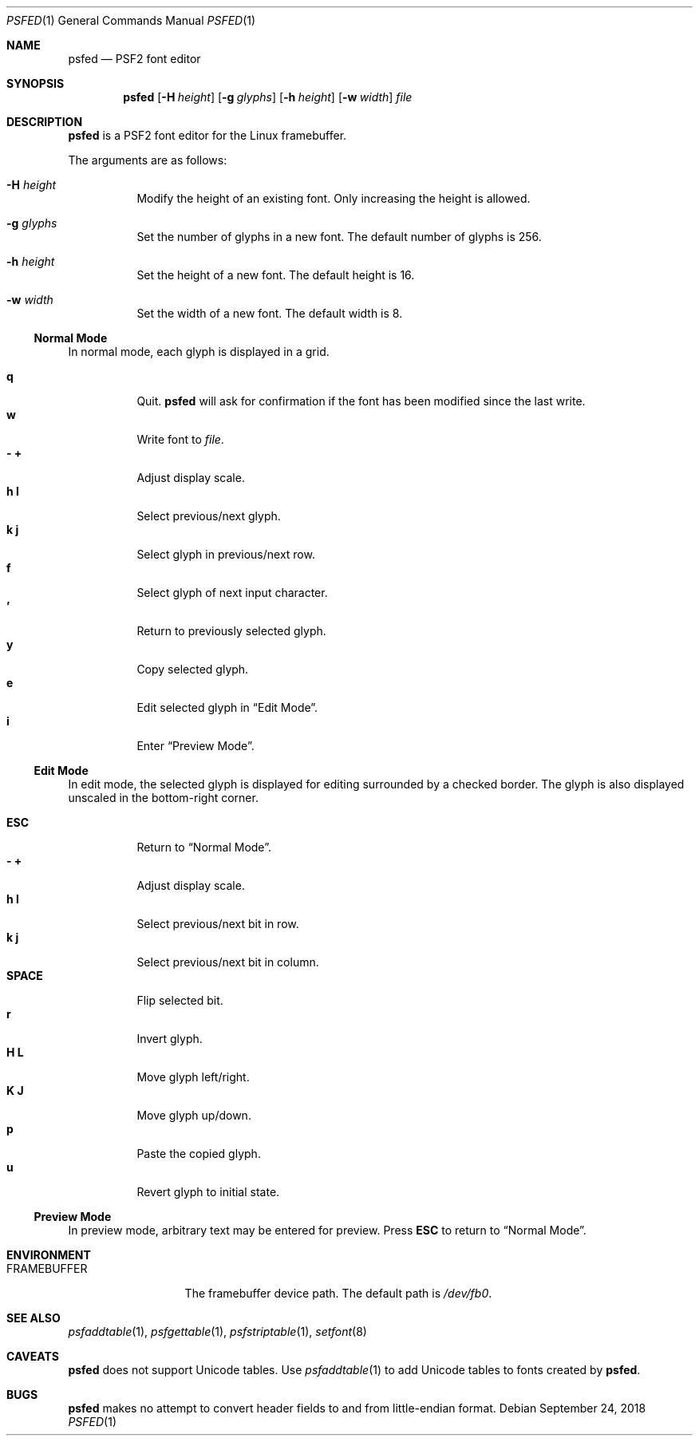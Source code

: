 .Dd September 24, 2018
.Dt PSFED 1
.Os
.
.Sh NAME
.Nm psfed
.Nd PSF2 font editor
.
.Sh SYNOPSIS
.Nm
.Op Fl H Ar height
.Op Fl g Ar glyphs
.Op Fl h Ar height
.Op Fl w Ar width
.Ar file
.
.Sh DESCRIPTION
.Nm
is a PSF2 font editor
for the Linux framebuffer.
.
.Pp
The arguments are as follows:
.
.Bl -tag -width Ds
.It Fl H Ar height
Modify the height of an existing font.
Only increasing the height is allowed.
.
.It Fl g Ar glyphs
Set the number of glyphs in a new font.
The default number of glyphs is 256.
.
.It Fl h Ar height
Set the height of a new font.
The default height is 16.
.
.It Fl w Ar width
Set the width of a new font.
The default width is 8.
.El
.
.Ss Normal Mode
In normal mode,
each glyph is displayed in a grid.
.
.Pp
.Bl -tag -width Ds -compact
.It Ic q
Quit.
.Nm
will ask for confirmation
if the font has been modified
since the last write.
.
.It Ic w
Write font to
.Ar file .
.
.It Ic - Ic +
Adjust display scale.
.
.It Ic h Ic l
Select previous/next glyph.
.
.It Ic k Ic j
Select glyph in previous/next row.
.
.It Ic f
Select glyph of next input character.
.
.It Ic '
Return to previously selected glyph.
.
.It Ic y
Copy selected glyph.
.
.It Ic e
Edit selected glyph in
.Sx Edit Mode .
.
.It Ic i
Enter
.Sx Preview Mode .
.El
.
.Ss Edit Mode
In edit mode,
the selected glyph is displayed for editing
surrounded by a checked border.
The glyph is also displayed unscaled
in the bottom-right corner.
.
.Pp
.Bl -tag -width Ds -compact
.It Ic ESC
Return to
.Sx Normal Mode .
.
.It Ic - Ic +
Adjust display scale.
.
.It Ic h Ic l
Select previous/next bit in row.
.
.It Ic k Ic j
Select previous/next bit in column.
.
.It Ic SPACE
Flip selected bit.
.
.It Ic r
Invert glyph.
.
.It Ic H Ic L
Move glyph left/right.
.
.It Ic K Ic J
Move glyph up/down.
.
.It Ic p
Paste the copied glyph.
.
.It Ic u
Revert glyph to initial state.
.El
.
.Ss Preview Mode
In preview mode,
arbitrary text may be entered
for preview.
Press
.Ic ESC
to return to
.Sx Normal Mode .
.
.Sh ENVIRONMENT
.Bl -tag -width FRAMEBUFFER
.It Ev FRAMEBUFFER
The framebuffer device path.
The default path is
.Pa /dev/fb0 .
.El
.
.Sh SEE ALSO
.Xr psfaddtable 1 ,
.Xr psfgettable 1 ,
.Xr psfstriptable 1 ,
.Xr setfont 8
.
.Sh CAVEATS
.Nm
does not support Unicode tables.
Use
.Xr psfaddtable 1
to add Unicode tables
to fonts created by
.Nm .
.
.Sh BUGS
.Nm
makes no attempt to convert header fields
to and from little-endian format.
